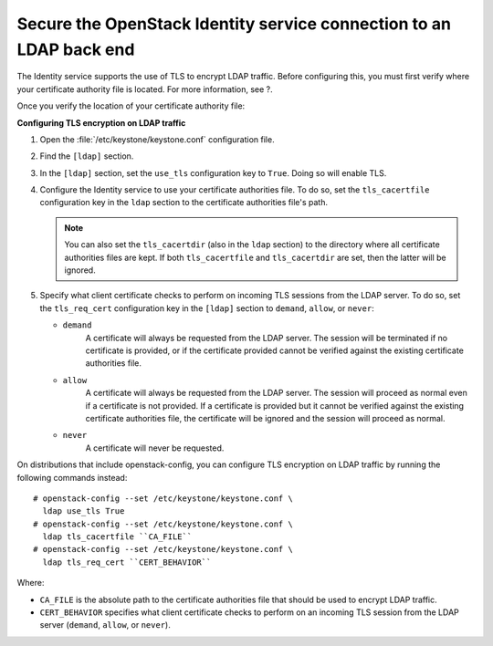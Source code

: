 Secure the OpenStack Identity service connection to an LDAP back end
--------------------------------------------------------------------

The Identity service supports the use of TLS to encrypt LDAP traffic.
Before configuring this, you must first verify where your certificate
authority file is located. For more information, see ?.

.. TODO (DC) figure out how to reference
   keystone_integrate_identity_with_ldap.rst with orphan tag

Once you verify the location of your certificate authority file:

**Configuring TLS encryption on LDAP traffic**

#. Open the :file:`/etc/keystone/keystone.conf` configuration file.

#. Find the ``[ldap]`` section.

#. In the ``[ldap]`` section, set the ``use_tls`` configuration key to
   ``True``. Doing so will enable TLS.

#. Configure the Identity service to use your certificate authorities file.
   To do so, set the ``tls_cacertfile`` configuration key in the ``ldap``
   section to the certificate authorities file's path.

   .. note::

      You can also set the ``tls_cacertdir`` (also in the ``ldap``
      section) to the directory where all certificate authorities files
      are kept. If both ``tls_cacertfile`` and ``tls_cacertdir`` are set,
      then the latter will be ignored.

#. Specify what client certificate checks to perform on incoming TLS
   sessions from the LDAP server. To do so, set the ``tls_req_cert``
   configuration key in the ``[ldap]`` section to ``demand``, ``allow``, or
   ``never``:

   - ``demand``
        A certificate will always be requested from the LDAP
        server. The session will be terminated if no certificate is provided,
        or if the certificate provided cannot be verified against the
        existing certificate authorities file.

   - ``allow``
        A certificate will always be requested from the LDAP
        server. The session will proceed as normal even if a certificate is
        not provided. If a certificate is provided but it cannot be verified
        against the existing certificate authorities file, the certificate
        will be ignored and the session will proceed as normal.

   -  ``never``
         A certificate will never be requested.

On distributions that include openstack-config, you can configure TLS
encryption on LDAP traffic by running the following commands instead::

   # openstack-config --set /etc/keystone/keystone.conf \
     ldap use_tls True
   # openstack-config --set /etc/keystone/keystone.conf \
     ldap tls_cacertfile ``CA_FILE``
   # openstack-config --set /etc/keystone/keystone.conf \
     ldap tls_req_cert ``CERT_BEHAVIOR``

Where:

- ``CA_FILE`` is the absolute path to the certificate authorities file
  that should be used to encrypt LDAP traffic.

- ``CERT_BEHAVIOR`` specifies what client certificate checks to perform
  on an incoming TLS session from the LDAP server (``demand``,
  ``allow``, or ``never``).
